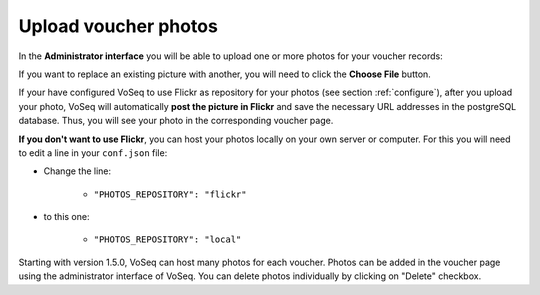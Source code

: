 .. _upload_voucher_photos:

^^^^^^^^^^^^^^^^^^^^^
Upload voucher photos
^^^^^^^^^^^^^^^^^^^^^

In the **Administrator interface** you will be able to upload one or more photos
for your voucher records:

.. image:: ../images/picture_missing.png
   :align: center
   :width: 550px

If you want to replace an existing picture with another, you will need to
click the **Choose File** button.

If your have configured VoSeq to use Flickr as repository for your photos
(see section :ref:`configure`), after you upload your photo, VoSeq will automatically **post the picture in Flickr**
and save the necessary URL addresses in the postgreSQL database.
Thus, you will see your photo in the corresponding voucher page.

**If you don't want to use Flickr**, you can host your photos locally on your
own server or computer. For this you will need to edit a line in your ``conf.json`` file:

* Change the line:

    * ``"PHOTOS_REPOSITORY": "flickr"``

* to this one:

    * ``"PHOTOS_REPOSITORY": "local"``

Starting with version 1.5.0, VoSeq can host many photos for each voucher. Photos
can be added in the voucher page using the administrator interface of VoSeq.
You can delete photos individually by clicking on "Delete" checkbox.
